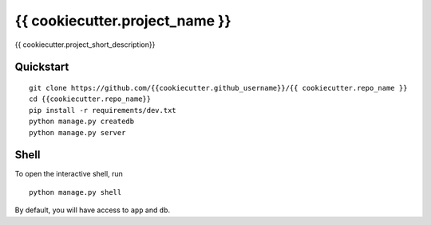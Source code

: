 ===============================
{{ cookiecutter.project_name }}
===============================

{{ cookiecutter.project_short_description}}


Quickstart
----------

::

    git clone https://github.com/{{cookiecutter.github_username}}/{{ cookiecutter.repo_name }}
    cd {{cookiecutter.repo_name}}
    pip install -r requirements/dev.txt
    python manage.py createdb
    python manage.py server


Shell
-----

To open the interactive shell, run ::

    python manage.py shell

By default, you will have access to ``app`` and ``db``.
